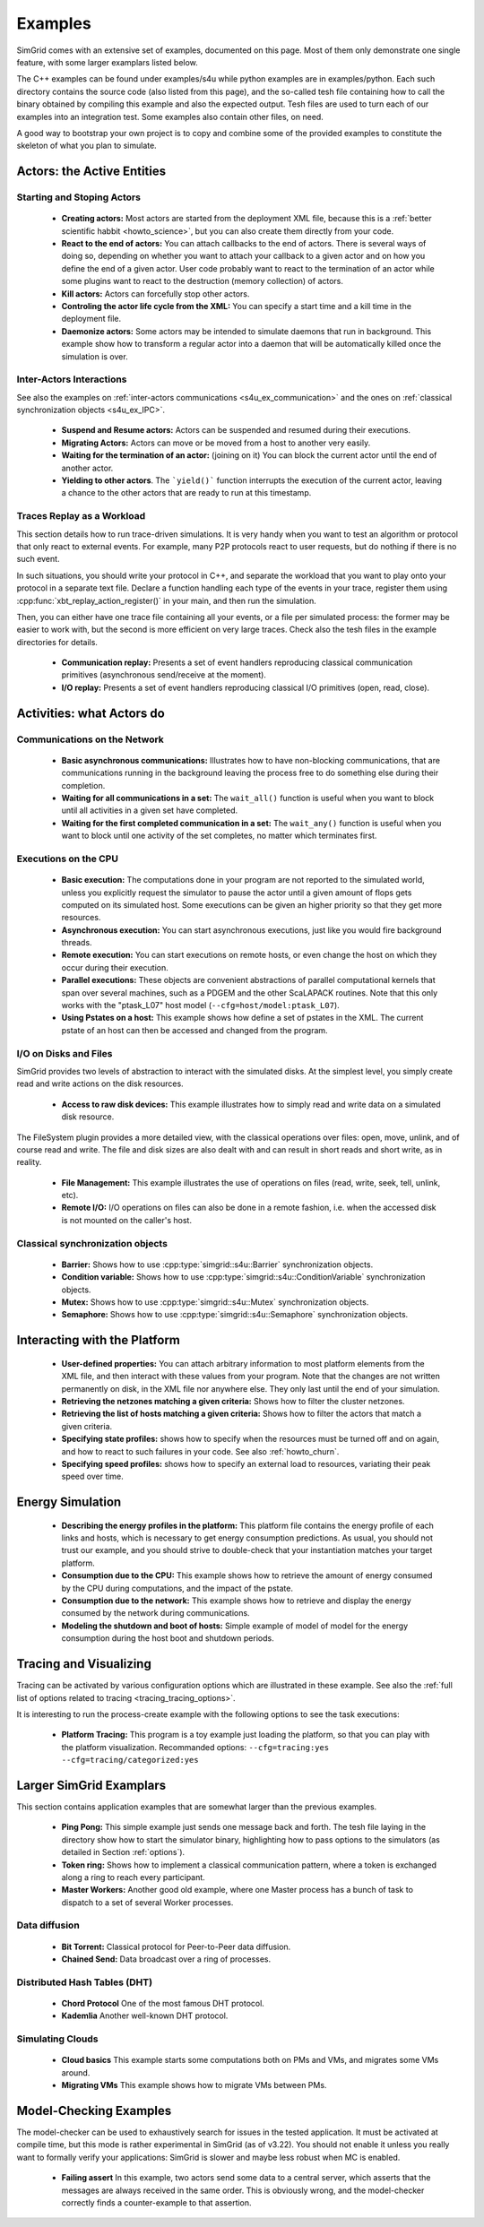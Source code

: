 .. S4U (Simgrid for you) is the modern interface of SimGrid, which new project should use.
..
.. This file follows the ReStructured syntax to be included in the
.. documentation, but it should remain readable directly.


Examples
********

SimGrid comes with an extensive set of examples, documented on this
page. Most of them only demonstrate one single feature, with some
larger examplars listed below. 

The C++ examples can be found under examples/s4u while python examples
are in examples/python. Each such directory contains the source code (also listed
from this page), and the so-called tesh file containing how to call
the binary obtained by compiling this example and also the expected
output. Tesh files are used to turn each of our examples into an
integration test. Some examples also contain other files, on need.

A good way to bootstrap your own project is to copy and combine some
of the provided examples to constitute the skeleton of what you plan
to simulate.

.. _s4u_ex_actors:

===========================
Actors: the Active Entities
===========================

Starting and Stoping Actors
---------------------------

  - **Creating actors:**
    Most actors are started from the deployment XML file, because this
    is a :ref:`better scientific habbit <howto_science>`, but you can
    also create them directly from your code.

    .. tabs::
    
       .. example-tab:: examples/s4u/actor-create/s4u-actor-create.cpp
       
          You create actors either:
             
          - Directly with :cpp:func:`simgrid::s4u::Actor::create`
          - From XML with :cpp:func:`simgrid::s4u::Engine::register_actor` (if your actor is a class)
            or :cpp:func:`simgrid::s4u::Engine::register_function` (if your actor is a function)
            and then :cpp:func:`simgrid::s4u::Engine::load_deployment`
             
       .. example-tab:: examples/python/actor-create/actor-create.py
       
          You create actors either:
            
          - Directly with :py:func:`simgrid.Actor.create()`
          - From XML with :py:func:`simgrid.Engine.register_actor()` and then :py:func:`simgrid.Engine.load_deployment()`
             
       .. example-tab:: examples/c/actor-create/actor-create.c
       
          You create actors either:
            
          - Directly with :cpp:func:`sg_actor_create()` followed by :cpp:func:`sg_actor_start`.
          - From XML with :cpp:func:`simgrid_register_function` and then :cpp:func:`simgrid_load_deployment`.
             
       .. example-tab:: examples/python/actor-create/actor-create_d.xml
       
          The following file is used in both C++ and Python.

  - **React to the end of actors:** You can attach callbacks to the end of
    actors. There is several ways of doing so, depending on whether you want to
    attach your callback to a given actor and on how you define the end of a
    given actor. User code probably want to react to the termination of an actor
    while some plugins want to react to the destruction (memory collection) of
    actors.

    .. tabs::
    
       .. example-tab:: examples/s4u/actor-exiting/s4u-actor-exiting.cpp

          This example shows how to attach a callback to:

          - the end of a specific actor: :cpp:func:`simgrid::s4u::this_actor::on_exit()`
          - the end of any actor: :cpp:member:`simgrid::s4u::Actor::on_termination()`
          - the destruction of any actor: :cpp:member:`simgrid::s4u::Actor::on_destruction()`

  - **Kill actors:**
    Actors can forcefully stop other actors.
    
    .. tabs::
    
       .. example-tab:: examples/s4u/actor-kill/s4u-actor-kill.cpp
       
          See also :cpp:func:`void simgrid::s4u::Actor::kill(void)`, :cpp:func:`void simgrid::s4u::Actor::kill_all()`,
          :cpp:func:`simgrid::s4u::this_actor::exit`.

       .. example-tab:: examples/python/actor-kill/actor-kill.py

          See also :py:func:`simgrid.Actor.kill`, :py:func:`simgrid.Actor.kill_all`, :py:func:`simgrid.this_actor.exit`.

  - **Controling the actor life cycle from the XML:**
    You can specify a start time and a kill time in the deployment file.

    .. tabs::

       .. example-tab:: examples/s4u/actor-lifetime/s4u-actor-lifetime.cpp

          This file is not really interesting: the important matter is in the XML file.

       .. example-tab:: examples/s4u/actor-lifetime/s4u-actor-lifetime_d.xml

          This demonstrates the ``start_time`` and ``kill_time`` attribute of the :ref:`pf_tag_actor` tag.

  - **Daemonize actors:**
    Some actors may be intended to simulate daemons that run in background. This example show how to transform a regular
    actor into a daemon that will be automatically killed once the simulation is over.
    
    .. tabs::

       .. example-tab:: examples/s4u/actor-daemon/s4u-actor-daemon.cpp

          See also :cpp:func:`simgrid::s4u::Actor::daemonize()` and :cpp:func:`simgrid::s4u::Actor::is_daemon()`.

       .. example-tab:: examples/python/actor-daemon/actor-daemon.py

          See also :py:func:`simgrid.Actor.daemonize()` and :py:func:`simgrid.Actor.is_daemon()`.

Inter-Actors Interactions
-------------------------

See also the examples on :ref:`inter-actors communications
<s4u_ex_communication>` and the ones on :ref:`classical
synchronization objects <s4u_ex_IPC>`.

  - **Suspend and Resume actors:**    
    Actors can be suspended and resumed during their executions.

    .. tabs::

       .. example-tab:: examples/s4u/actor-suspend/s4u-actor-suspend.cpp

          See also :cpp:func:`simgrid::s4u::this_actor::suspend()`,
          :cpp:func:`simgrid::s4u::Actor::suspend()`, :cpp:func:`simgrid::s4u::Actor::resume()` and
          :cpp:func:`simgrid::s4u::Actor::is_suspended()`.

       .. example-tab:: examples/python/actor-suspend/actor-suspend.py

          See also :py:func:`simgrid.this_actor.suspend()`,
          :py:func:`simgrid.Actor.suspend()`, :py:func:`simgrid.Actor.resume()` and
          :py:func:`simgrid.Actor.is_suspended()`.

  - **Migrating Actors:**
    Actors can move or be moved from a host to another very easily.

    .. tabs::

       .. example-tab:: examples/s4u/actor-migrate/s4u-actor-migrate.cpp

          See also :cpp:func:`simgrid::s4u::this_actor::migrate()` and :cpp:func:`simgrid::s4u::Actor::migrate()`.

       .. example-tab:: examples/python/actor-migrate/actor-migrate.py

          See also :py:func:`simgrid.this_actor.migrate()` and :py:func:`simgrid.Actor.migrate()`.

  - **Waiting for the termination of an actor:** (joining on it)
    You can block the current actor until the end of another actor.

    .. tabs::

       .. example-tab:: examples/s4u/actor-join/s4u-actor-join.cpp

          See also :cpp:func:`simgrid::s4u::Actor::join()`.

       .. example-tab:: examples/python/actor-join/actor-join.py

          See also :py:func:`simgrid.Actor.join()`.

  - **Yielding to other actors**.
    The ```yield()``` function interrupts the execution of the current
    actor, leaving a chance to the other actors that are ready to run
    at this timestamp.

    .. tabs::

       .. example-tab:: examples/s4u/actor-yield/s4u-actor-yield.cpp

          See also :cpp:func:`simgrid::s4u::this_actor::yield()`.

       .. example-tab:: examples/python/actor-yield/actor-yield.py

          See also :py:func:`simgrid.this_actor.yield_()`.

Traces Replay as a Workload
---------------------------

This section details how to run trace-driven simulations. It is very
handy when you want to test an algorithm or protocol that only react
to external events. For example, many P2P protocols react to user
requests, but do nothing if there is no such event.

In such situations, you should write your protocol in C++, and separate
the workload that you want to play onto your protocol in a separate
text file. Declare a function handling each type of the events in your
trace, register them using :cpp:func:`xbt_replay_action_register()` in
your main, and then run the simulation.

Then, you can either have one trace file containing all your events,
or a file per simulated process: the former may be easier to work
with, but the second is more efficient on very large traces. Check
also the tesh files in the example directories for details.

  - **Communication replay:**
    Presents a set of event handlers reproducing classical communication
    primitives (asynchronous send/receive at the moment).

    .. tabs::

       .. example-tab:: examples/s4u/replay-comm/s4u-replay-comm.cpp

  - **I/O replay:**
    Presents a set of event handlers reproducing classical I/O
    primitives (open, read, close).

    .. tabs::

       .. example-tab:: examples/s4u/replay-io/s4u-replay-io.cpp

==========================
Activities: what Actors do
==========================

.. _s4u_ex_communication:

Communications on the Network
-----------------------------

 - **Basic asynchronous communications:**
   Illustrates how to have non-blocking communications, that are
   communications running in the background leaving the process free
   to do something else during their completion. 

   .. tabs::

      .. example-tab:: examples/s4u/async-wait/s4u-async-wait.cpp

         See also :cpp:func:`simgrid::s4u::Mailbox::put_async()` and :cpp:func:`simgrid::s4u::Comm::wait()`.

      .. example-tab:: examples/python/async-wait/async-wait.py

         See also :py:func:`simgrid.Mailbox.put_async()` and :py:func:`simgrid.Comm.wait()`.

 - **Waiting for all communications in a set:**
   The ``wait_all()`` function is useful when you want to block until
   all activities in a given set have completed. 
   
   .. tabs::

      .. example-tab:: examples/s4u/async-waitall/s4u-async-waitall.cpp

         See also :cpp:func:`simgrid::s4u::Comm::wait_all()`.

      .. example-tab:: examples/python/async-waitall/async-waitall.py

         See also :py:func:`simgrid.Comm.wait_all()`.

 - **Waiting for the first completed communication in a set:**
   The ``wait_any()`` function is useful
   when you want to block until one activity of the set completes, no
   matter which terminates first.
   
   .. tabs::

      .. example-tab:: examples/s4u/async-waitany/s4u-async-waitany.cpp

         See also :cpp:func:`simgrid::s4u::Comm::wait_any()`.

      .. example-tab:: examples/python/async-waitany/async-waitany.py

         See also :py:func:`simgrid.Comm.wait_any()`.
	 
      .. example-tab:: examples/c/async-waitany/async-waitany.c

         See also :cpp:func:`sg_comm_wait_any`.
     
.. _s4u_ex_execution:

Executions on the CPU
---------------------

  - **Basic execution:**
    The computations done in your program are not reported to the
    simulated world, unless you explicitly request the simulator to pause
    the actor until a given amount of flops gets computed on its simulated
    host. Some executions can be given an higher priority so that they
    get more resources.

    .. tabs::

       .. example-tab:: examples/s4u/exec-basic/s4u-exec-basic.cpp

          See also :cpp:func:`void simgrid::s4u::this_actor::execute(double)`
          and :cpp:func:`void simgrid::s4u::this_actor::execute(double, double)`.

       .. example-tab:: examples/python/exec-basic/exec-basic.py

          See also :py:func:`simgrid.this_actor.execute()`.

  - **Asynchronous execution:**
    You can start asynchronous executions, just like you would fire
    background threads.

    .. tabs::

       .. example-tab:: examples/s4u/exec-async/s4u-exec-async.cpp

          See also :cpp:func:`simgrid::s4u::this_actor::exec_init()`,
          :cpp:func:`simgrid::s4u::Activity::start()`,
          :cpp:func:`simgrid::s4u::Activity::wait()`,
          :cpp:func:`simgrid::s4u::Activity::get_remaining()`,
          :cpp:func:`simgrid::s4u::Exec::get_remaining_ratio()`,
          :cpp:func:`simgrid::s4u::this_actor::exec_async()` and
          :cpp:func:`simgrid::s4u::Activity::cancel()`.

       .. example-tab:: examples/python/exec-async/exec-async.py
    
          See also :py:func:`simgrid.this_actor::exec_init()`,
          :py:func:`simgrid.Activity::start()`,
          :py:func:`simgrid.Activity.wait()`,
          :py:func:`simgrid.Activity.get_remaining()`,
          :py:func:`simgrid.Exec.get_remaining_ratio()`,
          :py:func:`simgrid.this_actor.exec_async()` and
          :py:func:`simgrid.Activity.cancel()`.

  - **Remote execution:**
    You can start executions on remote hosts, or even change the host
    on which they occur during their execution.

    .. tabs::

       .. example-tab:: examples/s4u/exec-remote/s4u-exec-remote.cpp

          See also :cpp:func:`simgrid::s4u::Exec::set_host()`.

       .. example-tab:: examples/python/exec-remote/exec-remote.py

          See also :py:func:`simgrid.Exec.set_host()`.

  - **Parallel executions:**
    These objects are convenient abstractions of parallel
    computational kernels that span over several machines, such as a
    PDGEM and the other ScaLAPACK routines. Note that this only works
    with the "ptask_L07" host model (``--cfg=host/model:ptask_L07``).

    .. tabs::

       .. example-tab:: examples/s4u/exec-ptask/s4u-exec-ptask.cpp
    
          See also :cpp:func:`simgrid::s4u::this_actor::parallel_execute()`.

  - **Using Pstates on a host:**
    This example shows how define a set of pstates in the XML. The current pstate
    of an host can then be accessed and changed from the program.

    .. tabs::

       .. example-tab:: examples/s4u/exec-dvfs/s4u-exec-dvfs.cpp

          See also :cpp:func:`simgrid::s4u::Host::get_pstate_speed` and :cpp:func:`simgrid::s4u::Host::set_pstate`.

       .. example-tab:: examples/python/exec-dvfs/exec-dvfs.py

          See also :py:func:`Host.get_pstate_speed` and :py:func:`Host.set_pstate`.

       .. example-tab:: examples/platforms/energy_platform.xml

.. _s4u_ex_disk_io:

I/O on Disks and Files
----------------------

SimGrid provides two levels of abstraction to interact with the
simulated disks. At the simplest level, you simply create read and
write actions on the disk resources.

  - **Access to raw disk devices:**
    This example illustrates how to simply read and write data on a
    simulated disk resource.

    .. tabs::

       .. example-tab:: examples/s4u/io-disk-raw/s4u-io-disk-raw.cpp

       .. example-tab:: examples/platforms/hosts_with_disks.xml

          This shows how to declare disks in XML.

The FileSystem plugin provides a more detailed view, with the
classical operations over files: open, move, unlink, and of course
read and write. The file and disk sizes are also dealt with and can
result in short reads and short write, as in reality.

  - **File Management:**
    This example illustrates the use of operations on files
    (read, write, seek, tell, unlink, etc).

    .. tabs::

       .. example-tab:: examples/s4u/io-file-system/s4u-io-file-system.cpp

  - **Remote I/O:**
    I/O operations on files can also be done in a remote fashion, 
    i.e. when the accessed disk is not mounted on the caller's host.

    .. tabs::

       .. example-tab:: examples/s4u/io-file-remote/s4u-io-file-remote.cpp

.. _s4u_ex_IPC:

Classical synchronization objects
---------------------------------

 - **Barrier:**
   Shows how to use :cpp:type:`simgrid::s4u::Barrier` synchronization objects.

   .. tabs::

      .. example-tab:: examples/s4u/synchro-barrier/s4u-synchro-barrier.cpp

 - **Condition variable:**
   Shows how to use :cpp:type:`simgrid::s4u::ConditionVariable` synchronization objects.

   .. tabs::

      .. example-tab:: examples/s4u/synchro-condition-variable/s4u-synchro-condition-variable.cpp

 - **Mutex:**
   Shows how to use :cpp:type:`simgrid::s4u::Mutex` synchronization objects.

   .. tabs::

      .. example-tab:: examples/s4u/synchro-mutex/s4u-synchro-mutex.cpp

 - **Semaphore:**
   Shows how to use :cpp:type:`simgrid::s4u::Semaphore` synchronization objects.

   .. tabs::

      .. example-tab:: examples/s4u/synchro-semaphore/s4u-synchro-semaphore.cpp

=============================
Interacting with the Platform
=============================

 - **User-defined properties:**
   You can attach arbitrary information to most platform elements from
   the XML file, and then interact with these values from your
   program. Note that the changes are not written permanently on disk,
   in the XML file nor anywhere else. They only last until the end of
   your simulation.

   .. tabs::

      .. example-tab:: examples/s4u/platform-properties/s4u-platform-properties.cpp

         - :cpp:func:`simgrid::s4u::Actor::get_property()` and :cpp:func:`simgrid::s4u::Actor::set_property()`
         - :cpp:func:`simgrid::s4u::Host::get_property()` and :cpp:func:`simgrid::s4u::Host::set_property()`
         - :cpp:func:`simgrid::s4u::Link::get_property()` and :cpp:func:`simgrid::s4u::Link::set_property()`
         - :cpp:func:`simgrid::s4u::NetZone::get_property()` and :cpp:func:`simgrid::s4u::NetZone::set_property()`

      .. group-tab:: XML

         **Deployment file:**

         .. showfile:: examples/s4u/platform-properties/s4u-platform-properties_d.xml
            :language: xml

         |br|
         **Platform file:**

         .. showfile:: examples/platforms/prop.xml
            :language: xml

 - **Retrieving the netzones matching a given criteria:**
   Shows how to filter the cluster netzones.

   .. tabs::

      .. example-tab:: examples/s4u/routing-get-clusters/s4u-routing-get-clusters.cpp

 - **Retrieving the list of hosts matching a given criteria:**
   Shows how to filter the actors that match a given criteria.

   .. tabs::

      .. example-tab:: examples/s4u/engine-filtering/s4u-engine-filtering.cpp

 - **Specifying state profiles:** shows how to specify when the
   resources must be turned off and on again, and how to react to such
   failures in your code. See also :ref:`howto_churn`.

   .. tabs::

      .. example-tab:: examples/s4u/platform-failures/s4u-platform-failures.cpp

      .. group-tab:: XML

         .. showfile:: examples/platforms/small_platform_failures.xml
            :language: xml

         .. showfile:: examples/platforms/profiles/jupiter_state.profile

         .. showfile:: examples/platforms/profiles/bourassa_state.profile

         .. showfile:: examples/platforms/profiles/fafard_state.profile

 - **Specifying speed profiles:** shows how to specify an external
   load to resources, variating their peak speed over time.

   .. tabs::

      .. example-tab:: examples/s4u/platform-profile/s4u-platform-profile.cpp

      .. group-tab:: XML  

         .. showfile:: examples/platforms/small_platform_profile.xml
            :language: xml

         .. showfile:: examples/platforms/profiles/jupiter_speed.profile

         .. showfile:: examples/platforms/profiles/link1_bandwidth.profile

         .. showfile:: examples/platforms/profiles/link1_latency.profile

=================
Energy Simulation
=================

  - **Describing the energy profiles in the platform:**
    This platform file contains the energy profile of each links and
    hosts, which is necessary to get energy consumption predictions.
    As usual, you should not trust our example, and you should strive
    to double-check that your instantiation matches your target platform.

    .. tabs::

       .. example-tab:: examples/platforms/energy_platform.xml

  - **Consumption due to the CPU:** 
    This example shows how to retrieve the amount of energy consumed
    by the CPU during computations, and the impact of the pstate.

    .. tabs::

       .. example-tab:: examples/s4u/energy-exec/s4u-energy-exec.cpp

  - **Consumption due to the network:**
    This example shows how to retrieve and display the energy consumed
    by the network during communications.

    .. tabs::

       .. example-tab:: examples/s4u/energy-link/s4u-energy-link.cpp

  - **Modeling the shutdown and boot of hosts:**
    Simple example of model of model for the energy consumption during
    the host boot and shutdown periods.

    .. tabs::

       .. example-tab:: examples/s4u/energy-boot/platform_boot.xml

       .. example-tab:: examples/s4u/energy-boot/s4u-energy-boot.cpp

=======================
Tracing and Visualizing
=======================

Tracing can be activated by various configuration options which
are illustrated in these example. See also the 
:ref:`full list of options related to tracing <tracing_tracing_options>`.

It is interesting to run the process-create example with the following
options to see the task executions:

  - **Platform Tracing:**
    This program is a toy example just loading the platform, so that
    you can play with the platform visualization. Recommanded options:
    ``--cfg=tracing:yes --cfg=tracing/categorized:yes``

    .. tabs::

       .. example-tab:: examples/s4u/trace-platform/s4u-trace-platform.cpp

========================
Larger SimGrid Examplars
========================

This section contains application examples that are somewhat larger
than the previous examples.

  - **Ping Pong:**
    This simple example just sends one message back and forth.
    The tesh file laying in the directory show how to start the simulator binary, highlighting how to pass options to 
    the simulators (as detailed in Section :ref:`options`).

    .. tabs::

       .. example-tab:: examples/s4u/app-pingpong/s4u-app-pingpong.cpp

  - **Token ring:**
    Shows how to implement a classical communication pattern, where a
    token is exchanged along a ring to reach every participant.

    .. tabs::

       .. example-tab:: examples/s4u/app-token-ring/s4u-app-token-ring.cpp

  - **Master Workers:**
    Another good old example, where one Master process has a bunch of task to dispatch to a set of several Worker 
    processes.

    .. tabs::

       .. group-tab:: C++

          This example comes in two equivalent variants, one where the actors
          are specified as simple functions (which is easier to understand for
          newcomers) and one where the actors are specified as classes (which is
          more powerful for the users wanting to build their own projects upon
          the example).

          .. showfile:: examples/s4u/app-masterworkers/s4u-app-masterworkers-class.cpp
             :language: cpp

          .. showfile:: examples/s4u/app-masterworkers/s4u-app-masterworkers-fun.cpp
             :language: cpp
    
Data diffusion
--------------

  - **Bit Torrent:** 
    Classical protocol for Peer-to-Peer data diffusion.

    .. tabs::

       .. group-tab:: C++

          .. showfile:: examples/s4u/app-bittorrent/s4u-bittorrent.cpp
             :language: cpp

          .. showfile:: examples/s4u/app-bittorrent/s4u-peer.cpp
             :language: cpp

          .. showfile:: examples/s4u/app-bittorrent/s4u-tracker.cpp
             :language: cpp

  - **Chained Send:** 
    Data broadcast over a ring of processes.

    .. tabs::

       .. example-tab:: examples/s4u/app-chainsend/s4u-app-chainsend.cpp

Distributed Hash Tables (DHT)
-----------------------------

  - **Chord Protocol** 
    One of the most famous DHT protocol.

    .. tabs::

       .. group-tab:: C++

          .. showfile:: examples/s4u/dht-chord/s4u-dht-chord.cpp
             :language: cpp

          .. showfile:: examples/s4u/dht-chord/s4u-dht-chord-node.cpp
             :language: cpp

  - **Kademlia**
    Another well-known DHT protocol.

    .. tabs::

       .. group-tab:: C++

          .. showfile:: examples/s4u/dht-kademlia/s4u-dht-kademlia.cpp
             :language: cpp

          .. showfile:: examples/s4u/dht-kademlia/routing_table.cpp
             :language: cpp

          .. showfile:: examples/s4u/dht-kademlia/answer.cpp
             :language: cpp

          .. showfile:: examples/s4u/dht-kademlia/node.cpp
             :language: cpp

.. _s4u_ex_clouds:

Simulating Clouds
-----------------

  - **Cloud basics**
    This example starts some computations both on PMs and VMs, and
    migrates some VMs around.

    .. tabs::

       .. example-tab:: examples/s4u/cloud-simple/s4u-cloud-simple.cpp

  - **Migrating VMs**
    This example shows how to migrate VMs between PMs.

    .. tabs::

       .. example-tab:: examples/s4u/cloud-migration/s4u-cloud-migration.cpp

=======================
Model-Checking Examples
=======================

The model-checker can be used to exhaustively search for issues in the
tested application. It must be activated at compile time, but this
mode is rather experimental in SimGrid (as of v3.22). You should not
enable it unless you really want to formally verify your applications:
SimGrid is slower and maybe less robust when MC is enabled.

  - **Failing assert**
    In this example, two actors send some data to a central server,
    which asserts that the messages are always received in the same order.
    This is obviously wrong, and the model-checker correctly finds a
    counter-example to that assertion.

    .. tabs::

       .. example-tab:: examples/s4u/mc-failing-assert/s4u-mc-failing-assert.cpp

.. |br| raw:: html

   <br />

.. |cpp| image:: /img/lang_cpp.png
   :align: middle
   :width: 12

.. |py| image:: /img/lang_python.png
   :align: middle
   :width: 12
